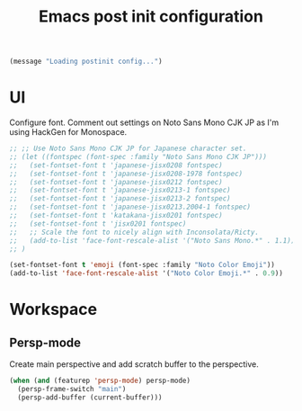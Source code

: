 #+title: Emacs post init configuration
#+startup: content indent
#+property: header-args :tangle yes

#+begin_src emacs-lisp
(message "Loading postinit config...")
#+end_src

* UI

Configure font. Comment out settings on Noto Sans Mono CJK JP as I'm using HackGen for Monospace.

#+begin_src emacs-lisp
;; ;; Use Noto Sans Mono CJK JP for Japanese character set.
;; (let ((fontspec (font-spec :family "Noto Sans Mono CJK JP")))
;;   (set-fontset-font t 'japanese-jisx0208 fontspec)
;;   (set-fontset-font t 'japanese-jisx0208-1978 fontspec)
;;   (set-fontset-font t 'japanese-jisx0212 fontspec)
;;   (set-fontset-font t 'japanese-jisx0213-1 fontspec)
;;   (set-fontset-font t 'japanese-jisx0213-2 fontspec)
;;   (set-fontset-font t 'japanese-jisx0213.2004-1 fontspec)
;;   (set-fontset-font t 'katakana-jisx0201 fontspec)
;;   (set-fontset-font t 'jisx0201 fontspec)
;;   ;; Scale the font to nicely align with Inconsolata/Ricty.
;;   (add-to-list 'face-font-rescale-alist '("Noto Sans Mono.*" . 1.1))
;; )

(set-fontset-font t 'emoji (font-spec :family "Noto Color Emoji"))
(add-to-list 'face-font-rescale-alist '("Noto Color Emoji.*" . 0.9))
#+end_src

* Workspace

** Persp-mode
Create main perspective and add scratch buffer to the perspective.

#+begin_src emacs-lisp
(when (and (featurep 'persp-mode) persp-mode)
  (persp-frame-switch "main")
  (persp-add-buffer (current-buffer)))
#+end_src
